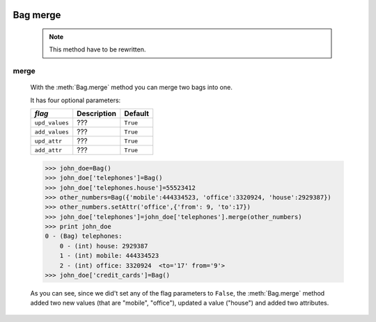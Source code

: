 	.. _genro-bag-merge:

=========
Bag merge
=========

	.. deprecated:: 0.7
	
	.. note:: This method have to be rewritten.

	.. _bag-merge:

merge
=====
	
	With the :meth:`Bag.merge` method you can merge two bags into one.
	
	It has four optional parameters:
	
	+------------------------+----------------------------------------+-----------------------------+
	|  *flag*                |  Description                           |  Default                    |
	+========================+========================================+=============================+
	| ``upd_values``         | ???                                    |  ``True``                   |
	+------------------------+----------------------------------------+-----------------------------+
	| ``add_values``         | ???                                    |  ``True``                   |
	+------------------------+----------------------------------------+-----------------------------+
	| ``upd_attr``           | ???                                    |  ``True``                   |
	+------------------------+----------------------------------------+-----------------------------+
	| ``add_attr``           | ???                                    |  ``True``                   |
	+------------------------+----------------------------------------+-----------------------------+

	>>> john_doe=Bag()
	>>> john_doe['telephones']=Bag()
	>>> john_doe['telephones.house']=55523412
	>>> other_numbers=Bag({'mobile':444334523, 'office':3320924, 'house':2929387})
	>>> other_numbers.setAttr('office',{'from': 9, 'to':17})
	>>> john_doe['telephones']=john_doe['telephones'].merge(other_numbers)
	>>> print john_doe
	0 - (Bag) telephones:
	    0 - (int) house: 2929387
	    1 - (int) mobile: 444334523
	    2 - (int) office: 3320924  <to='17' from='9'>
	>>> john_doe['credit_cards']=Bag()
	
	As you can see, since we did't set any of the flag parameters to ``False``, the :meth:`Bag.merge` method added two new values (that are "mobile", "office"), updated a value ("house") and added two attributes.
